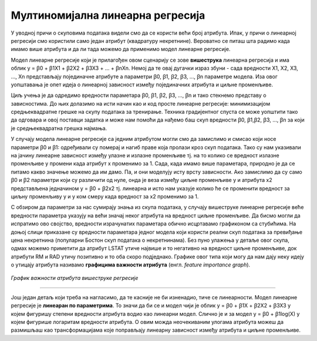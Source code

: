 Мултиномијална линеарна регресија
=================================

У уводној причи о скуповима података видели смо да се користи већи број атрибута. Ипак, у причи о линеарној регресији смо користили само један 
атрибут (квадратуру некретнине). Вероватно се питаш шта радимо када имамо више атрибута и да ли тада можемо да применимо модел линеарне регресије. 

Модел линеарне регресије који је прилагођен овом сценарију се зове **вишеструка** линеарна регресија и има облик y = ꞵ0 + ꞵ1X1 + ꞵ2X2 + ꞵ3X3 + … + ꞵnXn. 
Немој да те овај дугачки израз збуни - сада вредности X1, X2, X3, ..., Xn представљају појединачне атрибуте а параметри ꞵ0, ꞵ1, ꞵ2, ꞵ3, …, ꞵn 
параметре модела. Иза овог уопштавања је опет идеја о линеарној зависност између појединачних атрибута и циљне променљиве.

Циљ учења је да одредимо вредности параметара ꞵ0, ꞵ1, ꞵ2, ꞵ3, …, ꞵn и тако стекнемо представу о зависностима. До њих долазимо на исти начин као и 
код просте линеарне регресије: минимизацијом средњеквадратне грешке на скупу података за тренирање. Техника градијентног спуста се може уопштити 
тако да одговара и овој поставци задатка и може нам помоћи да нађемо баш скуп вредности ꞵ0, ꞵ1,ꞵ2, ꞵ3, …, ꞵn за који је средњеквадратна грешка 
најмања. 

У случају модела линеарне регресије са једним атрибутом могли смо да замислимо и смисао који носе параметри ꞵ0 и ꞵ1: одређивали су померај и нагиб 
праве која пролази кроз скуп података. Тако су нам указивали на јачину линеарне зависност између улазне и излазне променљиве тј. на то колико се 
вредност излазне променљиве y промени када атрибут x променимо за 1. Сада, када имамо више параметара, природно је да се питамо какво значење 
можемо да им дамо. Па, и они моделују исту врсту зависности. Ако замислимо да су само ꞵ0 и ꞵ2 параметри који су различити од нуле, онда је веза 
између циљне променљиве y и атрибута x2 представљена једначином y = ꞵ0 + ꞵ2x2 тј. линеарна и исто нам указује колико ће се променити вредност за 
циљну променљиву y и у ком смеру када вредност за x2 променимо за 1. 

С обзиром да параметри за нас сумирају знања из скупа података, у случају вишеструке линеарне регресије веће вредности параметра указују на већи 
значај неког атрибута на вредност циљне променљиве. Да бисмо могли да испратимо ово својство, вредности израчунатих параметара обично исцртавамо 
графиконом са стубићима. На доњој слици приказане су вредности параметара једног модела који користи реални скуп података за превиђање цена 
некретнина (популарни Бостон скуп података о некретнинама). Без пуно улажења у детаље овог скупа, одмах можемо приметити да атрибут LSTAT утиче 
највише и то негативно на вредност циљне променљиве, док атрибути RM и RAD утичу позитивно и то оба скоро подједнако. Графике овог типа који могу 
да нам дају неку идеју о утицају атрибута називамо **графицима важности атрибута** (енгл. *feature importance graph*). 

.. figure:: ../../_images/vregresija.png
    :width: 450
    :align: center

*График важности атрибута вишеструке регресије*

-------

Још један детаљ који треба на нагласимо, да те касније не би изненадио, тиче се линеарности. Модел линеарне регресије је **линеаран по параметрима**. 
То значи да би се и модел чији је облик y = ꞵ0 + ꞵ1X + ꞵ2X2 + ꞵ3X3 у којем фигуришу степени вредности атрибута водио као линеарни модел. 
Слично је и за модел y = ꞵ0 + ꞵ1log(X) у којем фигурише логаритам вредности атрибута. О овим можда неочекиваним улогама атрибута можеш да 
размишљаш као трансформацијама које поправљају линеарну зависност између атрибута и циљне променљиве. 

